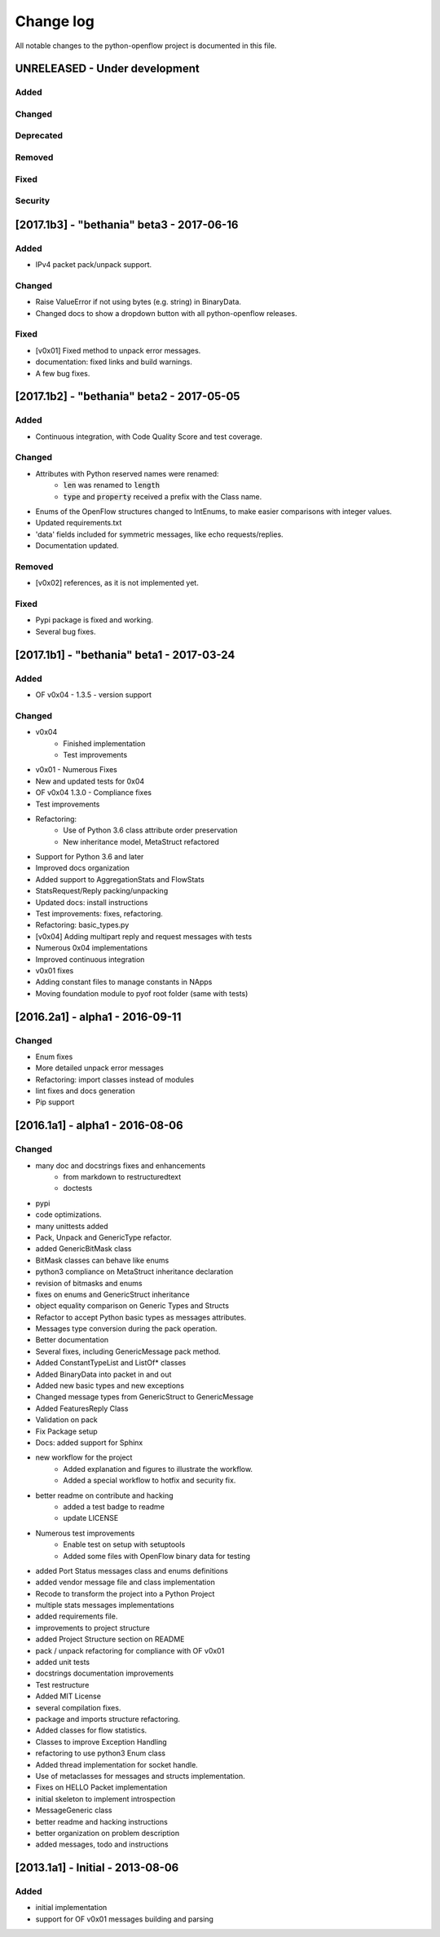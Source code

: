 ##########
Change log
##########
All notable changes to the python-openflow project is documented in this file.

UNRELEASED - Under development
******************************
Added
=====

Changed
=======

Deprecated
==========

Removed
=======

Fixed
=====

Security
========


[2017.1b3] - "bethania" beta3 - 2017-06-16
******************************************
Added
=====
- IPv4 packet pack/unpack support.

Changed
=======
- Raise ValueError if not using bytes (e.g. string) in BinaryData.
- Changed docs to show a dropdown button with all python-openflow releases.

Fixed
=====
- [v0x01] Fixed method to unpack error messages.
- documentation: fixed links and build warnings.
- A few bug fixes.


[2017.1b2] - "bethania" beta2 - 2017-05-05
******************************************
Added
=====
- Continuous integration, with Code Quality Score and test coverage.

Changed
=======
- Attributes with Python reserved names were renamed:
    - :code:`len` was renamed to :code:`length`
    - :code:`type` and :code:`property` received a prefix with the Class name.
- Enums of the OpenFlow structures changed to IntEnums, to make easier
  comparisons with integer values.
- Updated requirements.txt
- 'data' fields included for symmetric messages, like echo requests/replies.
- Documentation updated.

Removed
=======
- [v0x02] references, as it is not implemented yet.

Fixed
=====
- Pypi package is fixed and working.
- Several bug fixes.


[2017.1b1] - "bethania" beta1 - 2017-03-24
******************************************
Added
=====
- OF v0x04 - 1.3.5 - version support

Changed
=======
- v0x04
    - Finished implementation
    - Test improvements
- v0x01 - Numerous Fixes
- New and updated tests for 0x04
- OF v0x04 1.3.0 - Compliance fixes
- Test improvements
- Refactoring:
    - Use of Python 3.6 class attribute order preservation
    - New inheritance model, MetaStruct refactored
- Support for Python 3.6 and later
- Improved docs organization
- Added support to AggregationStats and FlowStats
- StatsRequest/Reply packing/unpacking
- Updated docs: install instructions
- Test improvements: fixes, refactoring.
- Refactoring: basic_types.py
- [v0x04] Adding multipart reply and request messages with tests
- Numerous 0x04 implementations
- Improved continuous integration
- v0x01 fixes
- Adding constant files to manage constants in NApps
- Moving foundation module to pyof root folder (same with tests)

[2016.2a1] - alpha1 - 2016-09-11
********************************
Changed
=======
- Enum fixes
- More detailed unpack error messages
- Refactoring: import classes instead of modules
- lint fixes and docs generation
- Pip support

[2016.1a1] - alpha1 - 2016-08-06
********************************
Changed
=======
- many doc and docstrings fixes and enhancements
    - from markdown to restructuredtext
    - doctests
- pypi
- code optimizations.
- many unittests added
- Pack, Unpack and GenericType refactor.
- added GenericBitMask class
- BitMask classes can behave like enums
- python3 compliance on MetaStruct inheritance declaration
- revision of bitmasks and enums
- fixes on enums and GenericStruct inheritance
- object equality comparison on Generic Types and Structs
- Refactor to accept Python basic types as messages attributes.
- Messages type conversion during the pack operation.
- Better documentation
- Several fixes, including GenericMessage pack method.
- Added ConstantTypeList and ListOf* classes
- Added BinaryData into packet in and out
- Added new basic types and new exceptions
- Changed message types from GenericStruct to GenericMessage
- Added FeaturesReply Class
- Validation on pack
- Fix Package setup
- Docs: added support for Sphinx
- new workflow for the project
    - Added explanation and figures to illustrate the workflow.
    - Added a special workflow to hotfix and security fix.
- better readme on contribute and hacking
    - added a test badge to readme
    - update LICENSE
- Numerous test improvements
    - Enable test on setup with setuptools
    - Added some files with OpenFlow binary data for testing
- added Port Status messages class and enums definitions
- added vendor message file and class implementation
- Recode to transform the project into a Python Project
- multiple stats messages implementations
- added requirements file.
- improvements to project structure
- added Project Structure section on README
- pack / unpack refactoring for compliance with OF v0x01
- added unit tests
- docstrings documentation improvements
- Test restructure
- Added MIT License
- several compilation fixes.
- package and imports structure refactoring.
- Added classes for flow statistics.
- Classes to improve Exception Handling
- refactoring to use python3 Enum class
- Added thread implementation for socket handle.
- Use of metaclasses for messages and structs implementation.
- Fixes on HELLO Packet implementation
- initial skeleton to implement introspection
- MessageGeneric class
- better readme and hacking instructions
- better organization on problem description
- added messages, todo and instructions

[2013.1a1] - Initial - 2013-08-06
*********************************
Added
=====
- initial implementation
- support for OF v0x01 messages building and parsing
